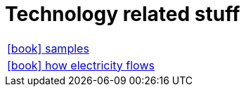 = Technology related stuff

:icons: font

[frame=none, cols="2"]
|===

|link:samples/index.html[icon:book[] samples] |
|link:electricity/index.html[icon:book[] how electricity flows] |

|===

